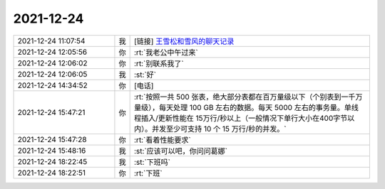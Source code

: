 2021-12-24
-------------

.. list-table::
   :widths: 25, 1, 60

   * - 2021-12-24 11:07:54
     - 我
     - [链接] `王雪松和雪风的聊天记录 <https://support.weixin.qq.com/cgi-bin/mmsupport-bin/readtemplate?t=page/favorite_record__w_unsupport>`_
   * - 2021-12-24 12:05:56
     - 你
     - :rt:`我老公中午过来`
   * - 2021-12-24 12:06:02
     - 你
     - :rt:`别联系我了`
   * - 2021-12-24 12:06:05
     - 我
     - :st:`好`
   * - 2021-12-24 14:34:52
     - 你
     - [电话]
   * - 2021-12-24 15:47:21
     - 你
     - :rt:`按照一共 500 张表，绝大部分表都在百万量级以下（个别表到一千万量级），每天处理 100 GB 左右的数据。每天 5000 左右的事务量。单线程插入/更新性能在 15万行/秒以上（一般情况下单行大小在400字节以内）。并发至少可支持 10 个 15 万行/秒的并发。`
   * - 2021-12-24 15:47:28
     - 你
     - :rt:`看着性能要求`
   * - 2021-12-24 15:48:16
     - 我
     - :st:`应该可以吧，你问问葛娜`
   * - 2021-12-24 18:22:45
     - 我
     - :st:`下班吗`
   * - 2021-12-24 18:22:51
     - 你
     - :rt:`下班`